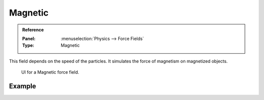 
********
Magnetic
********

.. admonition:: Reference
   :class: refbox

   :Panel:     :menuselection:`Physics --> Force Fields`
   :Type:      Magnetic

This field depends on the speed of the particles.
It simulates the force of magnetism on magnetized objects.

.. figure:: /images/physics_force-fields_types_magnetic_panel.png

   UI for a Magnetic force field.


Example
=======

.. vimeo:: 173818957

